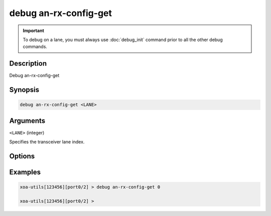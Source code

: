 debug an-rx-config-get
======================

.. important::
    
    To debug on a lane, you must always use :doc:`debug_init` command prior to all the other debug commands.

    
Description
-----------

Debug an-rx-config-get



Synopsis
--------

.. code-block:: text

    debug an-rx-config-get <LANE>


Arguments
---------

``<LANE>`` (integer)

Specifies the transceiver lane index.


Options
-------



Examples
--------

.. code-block:: text

    xoa-utils[123456][port0/2] > debug an-rx-config-get 0

    xoa-utils[123456][port0/2] >






